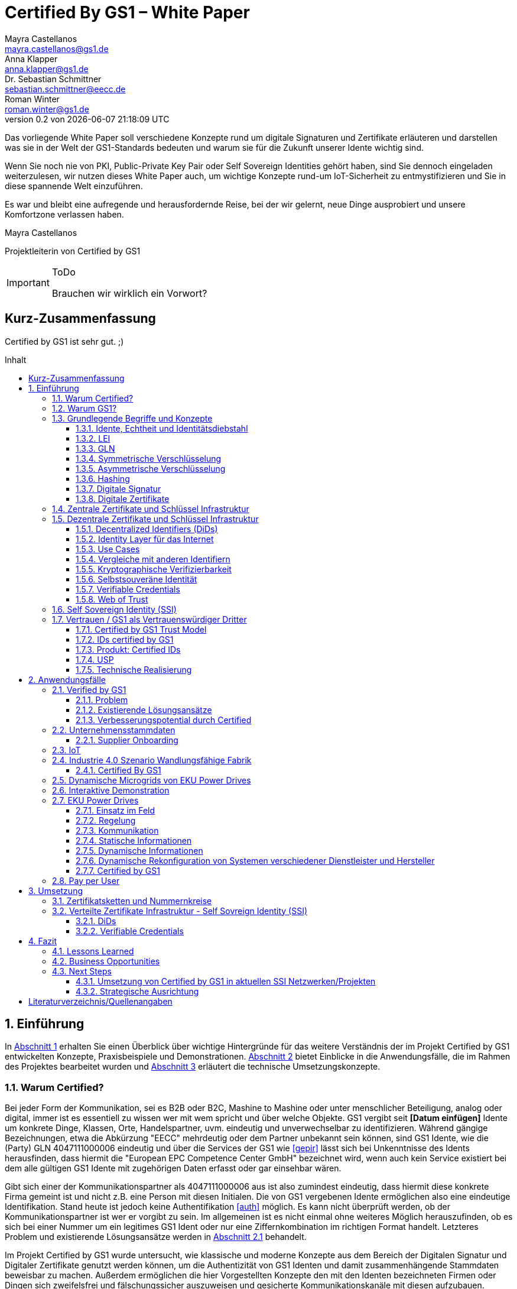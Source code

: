 = Certified By GS1 – White Paper
Mayra Castellanos <mayra.castellanos@gs1.de>; Anna Klapper <anna.klapper@gs1.de>; Dr. Sebastian Schmittner <sebastian.schmittner@eecc.de>; Roman Winter <roman.winter@gs1.de>
v0.2 von {docdatetime}
:doctype: book
:homepage: https://github.com/gs1-germany-innolab/CertifiedByGS1-Konzepte
:toc: macro
:toclevels: 3
:toc-title: Inhalt
:figure-caption: Bild
:table-caption: Tabelle
:section-refsig: Abschnitt
:icons: font
:xrefstyle: short
:imagesdir: ./pics/
:sectnums:
:chapter-refsig: Abschnitt
:appendix-refsig: Anhang
:chapter-label: 

Das vorliegende White Paper soll verschiedene Konzepte rund um
digitale Signaturen und Zertifikate erläuteren und darstellen was sie
in der Welt der GS1-Standards bedeuten und warum sie für die Zukunft
unserer Idente wichtig sind.

Wenn Sie noch nie von PKI, Public-Private Key Pair oder Self Sovereign
Identities gehört haben, sind Sie dennoch eingeladen weiterzulesen,
wir nutzen dieses White Paper auch, um wichtige Konzepte rund-um
IoT-Sicherheit zu entmystifizieren und Sie in diese spannende Welt
einzuführen.

Es war und bleibt eine aufregende und herausfordernde Reise, bei der wir gelernt, neue Dinge ausprobiert und unsere Komfortzone verlassen haben. 


Mayra Castellanos

Projektleiterin von Certified by GS1



.ToDo
[IMPORTANT]
--
Brauchen wir wirklich ein Vorwort?
--




:!sectnums:
[[executive-summary]]
== Kurz-Zusammenfassung

Certified by GS1 ist sehr gut. ;)


toc::[]


:sectnums:
[[sec_intro]]
== Einführung

In <<sec_intro>> erhalten Sie einen Überblick über wichtige
Hintergründe für das weitere Verständnis der im Projekt Certified by
GS1 entwickelten Konzepte, Praxisbeispiele und
Demonstrationen. <<sec_use_cases>> bietet Einblicke in die
Anwendungsfälle, die im Rahmen des Projektes bearbeitet wurden und
<<sec_implementation>> erläutert die technische Umsetzungskonzepte.



=== Warum Certified?

Bei jeder Form der Kommunikation, sei es B2B oder B2C, Mashine to
Mashine oder unter menschlicher Beteiligung, analog oder digital,
immer ist es essentiell zu wissen wer mit wem spricht und über welche
Objekte. GS1 vergibt seit *[Datum einfügen]* Idente um konkrete Dinge,
Klassen, Orte, Handelspartner, uvm. eindeutig und unverwechselbar zu
identifizieren.  Während gängige Bezeichnungen, etwa die Abkürzung
"EECC" mehrdeutig oder dem Partner unbekannt sein können, sind GS1
Idente, wie die (Party) GLN 4047111000006 eindeutig und über die
Services der GS1 wie <<gepir>> lässt sich bei Unkenntnisse des Idents
herausfinden, dass hiermit die "European EPC Competence Center GmbH"
bezeichnet wird, wenn auch kein Service existiert bei dem alle
gültigen GS1 Idente mit zugehörigen Daten erfasst oder gar einsehbar
wären.

Gibt sich einer der Kommunikationspartner als 4047111000006 aus ist
also zumindest eindeutig, dass hiermit diese konkrete Firma gemeint
ist und nicht z.B. eine Person mit diesen Initialen. Die von GS1
vergebenen Idente ermöglichen also eine eindeutige
Identifikation. Stand heute ist jedoch keine Authentifikation <<auth>>
möglich. Es kann nicht überprüft
werden, ob der Kommunikationspartner ist wer er vorgibt zu sein. Im
allgemeinen ist es nicht einmal ohne weiteres Möglich herauszufinden,
ob es sich bei einer Nummer um ein legitimes GS1 Ident oder nur eine
Ziffernkombination im richtigen Format handelt. Letzteres Problem und
existierende Lösungsansätze werden in <<sec_verified_by_gs1>>
behandelt.

Im Projekt Certified by GS1 wurde untersucht, wie klassische und
moderne Konzepte aus dem Bereich der Digitalen Signatur und Digitaler
Zertifikate genutzt werden können, um die Authentizität von GS1 Identen und damit
zusammenhängende Stammdaten beweisbar zu machen.  Außerdem ermöglichen
die hier Vorgestellten Konzepte den mit den
Identen bezeichneten Firmen oder Dingen sich zweifelsfrei und
fälschungssicher auszuweisen und gesicherte Kommunikationskanäle mit
diesen aufzubauen.

Certified by GS1 kann so die Basis für eine Vertrauensinfrastruktur
schaffen, wie sie z.B. für das Internet of Things (IoT, siehe
<<sec_iot>>) aber auch z.B. in klassischen B2B Prozessen wie dem
Supplier Onboarding (siehe <<sec_onboarding>>) dringend benötigt
wird, um Digitalisierung und Automatisierung nicht durch
Sicherheits- und vor allem Vertrauens-Fragen zu verhindern.


[[sec_usp]]
=== Warum GS1?

GS1 ist eine etablierte Institution zur Vergabe von Nummernkreisen
(Namensräumen) für Idente, insbesondere Geschäfts- und Produktidente.
In diesem Sinne erfüllt die GS1 bereits die Rolle einer "Issuing
Agency".  In Certified by GS1 wurden Konzepte entwickelt, die in in
der Vergabe von Sicherheitsmerkmalen (Zertifikaten) strukturell dem
bestehenden Vergabesystem für Idente entsprechen. In
<<sec_cert_chain>> wird dieser Punkt detaillierter erläutert.


GS1 vergibt (in der Regel) keine einzelnen Idente, sondern Kunden
erwerben das Recht, selbst eine bestimmte Menge von
Identen zu vergeben.
Dieses Sytem wird im Rahmen von Certified by GS1 auch für die 
Sicherheitsmerkmale und damit die authentifizierten Idente umgesetzt, so dass ein Kunde die
bisherigen Prozesse zur Vergabe von Identen strukturell beibehalten
und um die Sicherheits- und Authentifizierungsfunktion für die selbst
erzeugten Idente erweitern kann.

Gerade im Bereich des IoT, in dem jedes Gerät nicht nur ein serielles
Ident, z.B. eine SGTIN, benötigt, sondern auch die Möglichkeit, sich
individuell gegenüber anderen Geräten zu authentifizieren und mit
diesen eine vertrauenswürdige und abhörsichere Verbindung aufzubauen,
stellt die Möglichkeit solche "Certified" Idente selbst erzeugen zu
können einen großen Vorteil für den Hersteller dar, gegenüber einem
System bei dem jedes Ident und die zugehörigen Sicherheitsmerkmale
einzeln bei einer zentralen Plattform erworben werden müssen.


Als not-for-profit Standarisierungsorganisation, erfüllt GS1 die Aufgabe
globale Geschäftstandards zu entwickleln und zu pflegen. GS1 ist eine
neutrale und vertrauenswürdige Organisation. Diese Rolle als
Vertrauensanker und neutrale Platform ermöglicht es GS1, Partner und
Konkurrenten zu gemeinsamen Projekten, insbesondere im Bereich der
Standardisieurung, zusammen zu bringen.
Sie prädestiniert GS1 zum Vertrauensanker einer digitalen Zertifikate
Infrastruktur, insbesondere wenn diese auf der authentifizierung der
GS1 eigenen Idente beruht. 

Des weiteren ist GS1 bereits heute in vielen Branchen Dreh- und
Angelpunkt für mit den Identen assoziierte Stammdaten. Die
Authentifizierung dieser Stammdaten über digitale Signatur basierend
auf den Zertifikaten der Certified Idente ermöglicht eine noch weit
größere Vielzahl von Anwendungsfällen zusätzlich zur authentifizierung
der Idente selbst und liegt in einem Bereich in dem GS1 bereits
vielfach aktiv und anerkannt ist.





=== Grundlegende Begriffe und Konzepte

Eine Umfassende und didaktisch ausgereifte Einführung aller für das
Verständnis der Certified by GS1 nötigen Grundlagen ist jenseits der
Zielsetzung und des Umfangs dieses papers. Nichtsdestotrotz werden in
diesem Abschnitt einige Grundlegende Begriffe aus der Welt der GS1
Idente so wie der digitalen Zertifikate eingeführt um
Missverständnisse bei den verwendeten Begriffen zu vermeiden. Verweise
auf weiterführende Literatur ermöglichen von hier aus den Einstieg in
unbekannte Themen.

[[sec_gs1_ids]]
==== Idente, Echtheit und Identitätsdiebstahl

Das Kernprodukt der GS1 Germany ist GS1 Complete. Hierbei handelt es sich
um ein Leistungspaket mit dem Kunden ein Nummernkreis zugeteilt wird,
in welchem dieser GTINs (Global Trade Item
Number) und andere Idente vergeben kann. Es beinhaltet
weiterhin Services und Publikationen zur Optimierung der
Geschäftsprozesse.

.ToDo
[IMPORTANT]
--
- Publikationen? D.h. man kauft auch Schriftstücke? ;)
--


Im Detail wird dem Kunden eine 13-stellige GLN (Global Location
Number) zugeteilt, deren Basisnummer (GS1 Company Prefix, GCP)
entweder 7, 8 oder 9 Stellen umfasst. Entsprechend kann der Kunde
damit 100.000, 10.000 oder 1.000 GTINs erstellen, in dem die GCP um
die fehlenden Stellen verlängert wird, um eine 13-stellige Nummer zu
erhalten. Auch alle anderen GS1 Idente können auf Grundlage der GCP
gebildet werden. Die Vergabe und Zuteilung der einzelnen Idente
erfolgt durch den Kunden selbst, ohne Kontrolle durch GS1. Wie in
<<sec_usp>> angesprochen ist gerade diese Dezentralität und Unabhängigkeit
von GS1 bei der Vergabe einzelner Idente ein besonderer Vorteil des
GS1 Systems.  Die über die GCP festgelegten Nummernkreise stellen
sicher, dass jede Nummer nur einmal vergeben werden kann, solange der
Kunde gemäß den Regeln des GS1 Systems nicht eigene Nummern mehrfach
vergibt. Die GS1 Idente sind daher weltweit überschneidungsfrei. Damit
ist grundsätzlich eine eindeutige Zuordnung aller Idente möglich.


Eine Authentifikation der Idente durch GS1 ist bisher nicht allgemein
gegeben. Eine besondere 
Identitätsprüfung der Antragsteller für eine GS1 GLN erfolgt aktuell in der Regel
nicht. Dem Kunden wird bei Bestellung vertraut, dass er derjenige ist
für den er sich ausgibt. Trotz der fehlenden Kontrolle sind GS1
Germany bisher keine Identitätsdiebstähle auf Basis der GCP bekannt.

Ein Missbrauch einzelner
Idente erfolgt in einigen Fällen z.B. in der Nutzung gefälschter
GTINs. Unternehmen, die keine GS1 Kunden sind, nutzen
Nummernkombinationen entsprechend dem GS1 Nummernsystem, um Produkte
online anbieten zu können.
Dieser GTIN-Missbrauch wird GS1-intern
durch Mitarbeiter verfolgt und unterbunden. Eine teil-automatisierte
Lösung, die in diesem Bereich entwickelt wird, ist der Service „Verified by
GS1“, welcher in <<sec_verified_by_gs1>> zusammen mit der
Problemstellung genauer beleuchtet wird. Hier können Online-Portale und Händler
GTINs auf ihre Echtheit und Herkunft überprüfen, die im Vorfeld durch
die Hersteller in die GS1 Registry eingepflegt wurden.


==== LEI

.ToDo
[IMPORTANT]
--
Motivation? -> Erläutern warum die LEI hier detailliert erklärt wird
--

GS1 vergibt nicht nur Idente im Rahmen der eigenen Standards.
GS1 Global (GS1 AISBL, Brüssel) ist eine offizielle Vergabestelle 
(Local Operating Unit, LOU) für
Legal Entity Identifier (LEI) des GLEIF (Global Legal Entity
Identifier Foundation). GS1 Germany ist Vertriebspartner von
GS1 Global, ein sogenannter Registration Agent (RA) und agiert als
Dienstleister um LEIs zu vergeben.

Der Legal Entity Identifier, LEI, ist ein 20-stelliger Code, der
Teilnehmer am Finanzmarkt eindeutig identifiziert. Hier muss es sich
um juristische Personen handeln, Einzelpersonen können keine LEI
erhalten.  Der LEI wurde nach der Finanzkrise durch den G20 Gipfel
eingeführt um mehr Sicherheit und Transparenz bei Finanzgeschäften zu
bieten und gilt weltweit. Der LEI ist verpflichtend und ermöglicht es
hinterlegte Referenzdaten im Online-Datenpool der GLEIF
abzufragen. Diese Referenzdaten sind mindestens der offizielle Name
laut Registrierung des Rechtsträgers, Anschrift des Unternehmens, Land
der Gründung, Codes für Darstellung der Ländernamen, sowie das Datum
der ersten LEI-Zuweisung und der letzten Aktualisierung, ggF.
auch das Ablaufdatum, denn eine LEI muss jährlich verlängert werden.

Aufgebaut wird der LEI Code nach dem ISO-Standard 17442. Dabei stellen
die ersten vier Ziffern das LOU-Präfix dar, also den Code der
jeweiligen Vergabestelle, gefolgt von den 16 Zeichen, die nicht
sprechend von der Vergabestelle dem Unternehmen zugeordnet
werden. Davon sollten Zeichen 5 und 6 auf null gesetzt sein. Der Code
schließt ab mit der sogenannten Verifizierung-ID, also einem
Prüfziffernpaar.


[[LEI]]
.Aufbau einer LEI
image::example-lei.png[]


Das Verfahren zur Vergabe einer LEI über GS1 beginnt damit, dass der
Kunde einen Antrag auf https://www.lei.direct stellt und über dieses
GS1-Online-Tool entsprechend eine Bezahlform hinterlegt. Das
GS1-interne LEI Team prüft und bearbeitet den vorliegenden Antrag nach
festgelegten Protokollen und Verfahren. Die Zuteilung erfolgt dann
durch GS1
AISBL. Diese dient als Issuer. GS1 verwaltet derzeit mehr als
26.000 LEIs.


==== GLN

Im Gegensatz zur LEI ist die GLN (Global Location Number) ein von
GS1-Standardisiertes und ausschließlich im GS1 System vergebenes
Ident. Die GLN ist primär ein Orts-Ident, dient als Party GLN jedoch
auch als Identifikationsnummer für Unternehmen, insbesondere für
diejenigen, die an GS1 Complete teilnehmen.
 Es ist
möglich mit der (Party) GLN verschiedene Unternehmensbereiche zu
identifizieren, was mit einer LEI verboten ist.

Die GS1 Company Prefix (GCP),
auf der die GLN beruht, wird von GS1 Germany selbstständig
vergeben und gliedert sich in das weltweite GS1 System ein. GS1
Germany handelt hier allerdings nicht als Vertriebspartner, sondern
als eigene Gesellschaft.

Wie in <<sec_gs1_ids>> erläutert bildet die GCP als Basisnummer die Grundlage um
in dem zugeteilten Nummernkreis eigene Idente zu vergeben, im
Unterschied zur LEI, die zugeordnet wird und keine weiteren
Verwendungsmöglichkeiten bietet.


Auch vom Aufbau unterscheidet sich die GLN von der LEI.
Konkret hat die GLN 13 Stellen. In der Basisnummer von sieben, acht oder neun Stellen
findet man das Länderpräfix, welches die ausstellende GS1 Organisation
identifiziert und die eindeutige Kundenkennung. Die darauf folgenden
fünf, vier oder drei Ziffern dienen dem Unternehmen als Namensraum zur
selbstständigen, nicht sprechenden Vergabe der eigenen Idente. Bei der
letzten Ziffer handelt es sich um eine Prüfziffer.


[[GLN_Aufbau]]
.Aufbau einer GLN
image::example-gln.png[]


Ein Unternehmen, das GS1 Complete Kunde werden möchte, füllt wie der
LEI-Kunde eine Online-Antragsstrecke aus. Jedoch erfolgt für die
Teilnehmer hier keine Überprüfung, weder anhand des Handelsregisters
noch auf Bonität. Es ist möglich, dass sich auch Privatpersonen
registrieren. GS1 hält derzeit mehr als 1 Millionen GCPs.

.ToDo
[IMPORTANT]
--
- GS1 Germany hat 1M Kunden? Oder alle MOs zusammen?
--


Gemeinsam sind der LEI und der (Party) GLN demnach die
Eindeutigkeit und weltweite Überschneidungsfreiheit. Zudem können die
Referenzdaten der LEI und auch der GS1 Complete Kunden durch das
Unternehmen selbst im Datenpool der GS1 verwaltet
werden. Man findet die Daten der beiden Idente in den jeweiligen
Datenbanken. Dies ermöglicht Sicherheit für alle Geschäftsprozesse und
vermindert Identitätsmissbrauch.

.ToDo
[IMPORTANT]
--
- Nicht alle Complete Kunden tauchen auf, soweit ich weis? Man kann
wiedersprechen?
- Ist die LEI Datanbank vollständig, d.h. findet man hier alle legal
vergebenen Nummern?
--


==== Symmetrische Verschlüsselung

Kryptografische Systeme kann man in zwei unterschiedliche Hauptbereiche einteilen: symmetrische und asymmetrische Kryptographie. Die symmetrische Verschlüsselung wird oftmals als Synonym für die symmetrische Kryptographie verwendet. Die asymmetrische Kryptographie hingegen umfasst zwei Themen: Die asymmetrische Verschlüsslung und digitale Signaturen.

Die symmetrischen Verschlüsselungsverfahren reichen recht weit in die Menschheitsgeschichte zurück. Alle kryptografischen Algorithmen, begannen als symmetrische Verfahren.
Schon 600v Chr. setzten hebräische Gelehrte einen einfachen Zeichenaustauschalgorithmus mit dem Namen Atbash-Verschlüsselung ein. Die Caesar-Verschlüsslung ist wahrscheinlich die bekannteste symmetrische Verschlüsselung. Diese geht auf den römischen Feldherrn Gaius Julius Caesar zurück. Er benutzte diese geheime Kommunikation für seine militärische Korrespondenz.

Die Funktionsweise der symmetrischen Schlüssel ist recht einfach. Es gibt nur einen Schlüssel, den geheimen Schlüssel. Der wird für die Ver- wie auch für die Entschlüsselung genutzt. Das bedeutet aber auch, dass sowohl der Sender, als auch der Empfänger immer diesen Schlüssel benötigen. Der Versender hat diesen Schlüssel, nur muss dieser auch über einen sicheren Übertragungsweg an den Empfänger gelangen, um z.B. ein Mitlesen der verschlüsselten Nachricht nicht zu ermöglichen. 
Eine symmetrische Verschlüsselung kann man daher für das Verschlüsseln von Dateien, Verzeichnissen oder Laufwerken nutzen. 

==== Asymmetrische Verschlüsselung

In der Praxis nutzt man heute eher die asymmetrische Verschlüsselung.

Denn bei der asymmetrischen Verschlüsselung benötigt man je einen Schlüssel zum Verschlüsseln der Daten und einen anderen Schlüssel zum Entschlüsseln. Der zur Verschlüsselung verwendete Schlüssel wird in einem asymmetrischen Verfahren als öffentlicher Schlüssel bezeichnet und kann jedem frei mitgeteilt werden. Der für die Entschlüsselung verwendete Schlüssel muss hingegen geheim gehalten werden. 

Erstmals wurde die Idee der asymmetrischen Verschlüsselung im Jahr 1976 von Diffie und Hellman in ihrem Aufsatz "New Directions in Cryptography" veröffentlicht. In diesem Aufsatz, führen die Autoren das Prinzip der asymmetrischen Kryptographie ein. Rivest, Shamir und Adleman stellten 1978 mit RSA das erste asymmetrische Verschlüsselungsverfahren vor. 

Die Funktionsweise einer asymmetrischen Verschlüsselung lässt sich wie folgt erklären:
Jeder Teilnehmer erzeugt sich ein sogenanntes Schlüsselpaar. Das Schlüsselpaar besteht aus einem öffentlichen und einem geheimen Schlüssel. Der private Schlüssel sollte dann nicht, oder nur in einer nicht vertretbaren Zeit, aus dem öffentlichen Schlüssel berechnet werden können. Wenn ein Versender eine geheime Nachricht an einen Empfänger versenden möchte, so benötigt er den öffentlichen Schlüssel vom Empfänger. Diesen bekommt er vom Empfänger selbst oder aus einem öffentlichen Schlüsselverzeichnis. Der Versender verschlüsselt die Nachricht mit dem öffentlichen Schlüssel und einer Verschlüsselungsfunktion. Die verschlüsselte Nachricht kann danach an den Empfänger versendet werden. Dieser benutzt die Entschlüsselungsfunktion mit Hilfe seines privaten Schlüssels, um die ursprüngliche Nachricht wiederherzustellen.

==== Hashing

Durch Hashing oder eine Hashfunktion, wird eine Zeichenkette variabler Länge auf eine Zeichenkette fester Länge abgebildet. Durch eine effiziente mathematische Funktion, wird der Hashwert meist erheblich kürzer als der Text selber. Dadurch wird ein Fingerabdruck (Fingerprint) der Zeichenkette oder Dokument erstellt. Dieser Fingerabdruck dient dann als nahezu eindeutige Kennzeichnung des Dokumentes. Ähnlich dem menschlichen Fingerabdruck, der uns nahezu eindeutig identifiziert. Durch diesen Hashwert kann man z.B. überprüfen, ob ein Dokument, eine Datei oder ein Update verändert wurden. 


.ToDo
[IMPORTANT]
--
Beispiel:
--

[[sec_digi_sig]]
==== Digitale Signatur

Wenn man von Signatur redet, muss man zwischen einer elektronischen Signatur und einer digitalen Signatur unterscheiden. Beide werden oftmals synonym verwendet, was jedoch nicht ganz richtig ist. 

Bei der elektronischen Signatur (elektronische Unterschrift), spricht man eher von einem rechtlichen oder juristischen Begriff und basiert nicht zwangsläufig auf einer digitalen Signatur. Bei der digitalen Signatur hingegen, handelt es sicher eher um ein mathematisches oder technisches Verfahren. 

Bei der digitalen Signatur wird mit dem privaten Schlüssel zu dem originalen Dokument eine „Unterschrift“/Signatur hinzugefügt. Mit dem öffentlichen Schlüssel kann dann später vom Empfänger festgestellt werden, ob die Daten wirklich von demjenigen stammen, der mit seinem privaten Schlüssel signiert hat und ob die Daten verändert worden und noch unverändert sind. Die digitalen Signaturen sind deshalb notwendig, da sich der Absender von Dateien, Dokumenten oder Nachrichten fälschen lässt. Beispielweise kann man den Absender einer E-Mail sehr einfach fälschen. Somit lässt sich die Identität des Unterzeichners zweifelsfrei nachweisen und die Integrität der elektronischen Nachricht sicherstellen. 
Wie funktionert eine digitale Signatur? Aus Performance-Gründen wird als erstes von der Nachricht ein Hashwert berechnet. Dieser Haswert ist dann der Fingerabdruck dieser Nachricht. Für die Signatur wird der geheime private Schlüssel verwendet und durch einen Signieralgorithmus ein Wert, die sogenannte digitale Signatur, berechnet. Die Nachricht kann dann mit der digitalen Signatur an den Empfänger versendet werden. Der Empfänger kann mit dem öffentlichen Schlüssel des Versenders überprüfen, ob die Nachricht wirklich vom tatsächlichen Versender verschickt wurde und ob diese Nachricht unverändert ist. 


==== Digitale Zertifikate

Ein „normales“ Zertifikat ist im üblichen Sinne eine Bescheinigung oder eine Urkunde zu bestimmten Informationen, zu einem Unternehmen oder zu einer Person.
GS1 vergibt in gedruckter Form ein Zertifkat für die erfolgreiche Teilnahme am globalen GS1 System. In diesem Zertifkat wird unter anderem die GLN und die dazugehörige Firma aufgeführt.
Im Gegensatz zu einem gedruckten Zertifikat, stellt ein digitales Zertifikat im Wesentlichen eine digitale Beglaubigung dar. Mit diesem digitalen Zertifikat kann man bestimmte Eigenschaften zu einem Objekt oder zu einer Person bestätigen, sowie die Echtheit und die Datenintegrität überprüfen. Durch ein Zertifikat lässt sich ein öffentlicher Schlüssel sicher einem bestimmten Besitzer zuweisen.

Zertifikate werden genutzt, um:
-	den Datenverkehr im Internet zu verschlüsseln
-	Software, Updates oder digitale Dokumente zu signieren
-	E-Mails zu verschlüsseln und zu signieren
-	VPN Verbindungen aufzubauen

Die am häufigsten verwendeten Zertifikate sind: 
-	PGP Zertifikat (siehe Zertifikatsarten in PGP) 
-	X.509 Zertifikat



[[sec_pki]]
=== Zentrale Zertifikate und Schlüssel Infrastruktur

Die in den vorangegangenen Kapiteln beschriebenen Verfahren und Methoden, bilden die Grundlage für den Aufbau einer Public Key Infrastruktur (PKI). Durch das enorme Wachstum und Verbreitung des World Wide Web und den darin angebotenen Services und Dienstleistungen, stieg auch der Bedarf an Authentifizierung und sicherer Kommunikation stark an. Alleine aus kommerziellen Gründen wie z.B. E-Commerce, Banking, Social Networks oder Online-Zugriff auf 
Datenbanken wird eine PKI unabdingbar. Bis zu diesem Zeitpunkt wurden jedoch nur symmetrische Schlüssel eingesetzt, die sowohl für die Ver- als auch die Entschlüsselung den selben Schlüssel verwenden. 

Die ersten nicht öffentlichen Entwicklungen der PKI fanden beim britischen Geheimdienst zu Anfang der 1970er Jahre statt. Wurden jedoch erst in den 1990er Jahren, aufgrund der strengen Geheimhaltungspflicht, im Nachhinein anerkannt. In einer ersten öffentlichen Bekanntgabe wurde das Prinzip der asymmetrischen Verschlüsselung dann 1976 von den beiden Kryptographen Whitfeld Diffie und Martin Hellman vorgeschlagen. 

Der Vorteil einer PKI mit einem asymmetrischen kryptographischen Verfahren liegt darin, dass es nicht nur ein Schlüsselpaar für die Ver- und Entschlüsselung gibt. Neben der Generierung und anschließenden Zertifizierung von Schlüsselpaaren, gehört auch die Verteilung von öffentlichen Schlüsseln zum genannten Verfahren. 

Eine PKI lässt sich in mehrere Komponenten einteilen: Einer Registrierungsstelle, einer Zertifizierungsstelle und dem Verzeichnisdienst. 

Die Registrierungsstelle erfasst und überprüft die Identität und ggfs. weitere Angaben des Antragstellers. Diese muss davon überzeugt sein, dass die persönlichen Daten und der erhaltene öffentliche Schlüssel auch wirklich zum Antragsteller gehören, bevor das Zertifikat ausgestellt wird. Nach einer positiven Überprüfung, wird der Zertifikatsantrag durch die Registrierungsstelle genehmigt und die Anfrage an die Zertifizierungsstelle weitergegeben. 

Die Zertifizierungsstelle wiederum integriert den öffentlichen Schlüssel vom Antragssteller in ein Zertifikat, welches dieser anschließend erhält. Zusätzlich kann die Zertifizierungsstelle die Zertifikate zur Veröffentlichung in einem öffentlichen Verzeichnis ablegen.

Oftmals befindet sich die Registrierungsstelle und die Zertifizierungsstelle in einem Unternehmen und bilden eine Einheit, als TrustCenter.

Der Verzeichnisdienst ist ein durchsuchbares Verzeichnis, das ausgestellte Zertifikate enthält. Sozusagen die Gelben Seiten der Zertifikate. Dadurch können die Zertifikate eines anderen Teilnehmers zum Prüfen einer Signatur abrufen.  ** (Unverständlich) **


[[sec_ssi]]
=== Dezentrale Zertifikate und Schlüssel Infrastruktur


==== Decentralized Identifiers (DiDs)

Decentralized Identifiers (DIDs) sind neuartige Identifikatoren, die eine verifizierbare und dezentralisierte digitale Identität ermöglichen sollen. Dabei entscheidet mindestens eine sogenannte Kontrollinstanz (DID controller) darüber, welches beliebige Subjekt (DID subject) eine DID identifizieren soll. Dieses Subjekt können u.a. Personen, Organisationen, Dinge, Datenmodelle, abstrakte Entitäten sein.

Die Bezeichner sind derart konzipiert, dass der DID-Controller beweisen kann, dass er die Kontrolle über die DID ausübt. Sie [**WER?**] sollen unabhängig von zentralisierten Registrierungsstellen, Identitäts-Providern oder Zertifizierungsstellen in Umlauf gebracht und genutzt werden können.

Technisch betrachtet ist eine DID eine URL, die eine Verbindung zwischen dem DID-Subjekt und den Mechanismen einer vertrauenswürdigen Interaktion mit diesem Subjekt herstellt. Diese Mechanismen sind als Datensätze in einem sogenannten DID-Dokument (DID document) enthalten und können z.B. Public Keys oder pseudonymisierte Biometriedaten enthalten, mit denen sich das DID-Subjekt authentifizieren und seine Eigentümerschaft an der DID beweisen kann. Darüber hinaus können Service-Endpunkte enthalten sein, die eine gesicherte Interaktion mit dem DID-Subjekt ermöglichen.

Ist das zu identifizierende Subjekt selbst Teil der DID-Controller-Gruppe, ist damit eine notwendige Bedingung für Selbstsouveränität erfüllt.


Abstract from <<did-core>>.

Decentralized identifiers (DIDs) are a new type of identifier that enables verifiable, decentralized digital identity. A DID identifies any subject (e.g., a person, organization, thing, data model, abstract entity, etc.) that the controller of the DID decides that it identifies. In contrast to typical, federated identifiers, DIDs have been designed so that they may be decoupled from centralized registries, identity providers, and certificate authorities. Specifically, while other parties might be used to help enable the discovery of information related to a DID, the design enables the controller of a DID to prove control over it without requiring permission from any other party. DIDs are URLs that associate a DID subject with a DID document allowing trustable interactions associated with that subject. Each DID document can express cryptographic material, verification methods, or service endpoints, which provide a set of mechanisms enabling a DID controller to prove control of the DID. Service endpoints enable trusted interactions associated with the DID subject. A DID document might contain semantics about the subject that it identifies. A DID document might contain the DID subject itself (e.g. a data model). 




==== Identity Layer für das Internet
DIDs können die Kernkomponente einer gänzlich neuen Ebene von
dezentralisierter digitaler Identität und der Public Key
Infrastructure für das Internet bilden. Diese könnte in Gestalt einer
dezentralisierten Public Key Infrastructure (DPKI) ebenso große
Bedeutung für die globale Sicherheit und den Datenschutz im virtuellen
Raum haben wie es einst die Entwicklung des SSL/TLS-Protokolls <<tls>>
für den
verschlüsselten Netzverkehr hatte.

==== Use Cases
Aufgrund der hohen Vielfalt an zu identifizierenden Entitäten umfassen mögliche Use Cases die unterschiedlichsten Anwendungsbereiche. Dazu zählen z.B. Online-Einkäufe, Identifikation von Baugruppen in der Automobilherstellung, verschlüsselte Datenhaltung bei Cloud-Dienstleistern oder der Zugang zu öffentlichen hinterlegten Stammdaten, als Bezeichner in einem "Verifiable Credentials"-Ökosystem (W3C). Außerdem kann man den plattformübergreifenden Austausch von service-bezogenen und werberelevanten Daten ohne die oft damit in Verbindung stehende Weitergabe von personenbezogenen Daten miteinbeziehen. 

==== Vergleiche mit anderen Identifiern
Persistenz und Dezentralität
Der Bedarf an global eindeutigen Kennzeichnern, welche keine zentralisierten Registrierungsstellen benötigen, ist nicht neu. UUIDs (Universally Unique Identifiers, auch GUIDs genannt – Globally Unique Identifiers) wurden zu diesem Zweck bereits in den 1980er Jahren entwickelt und standardisiert (Open Software Foundation und IETF RFC 4122).

Persistenz und globale Auflösbarkeit
Der Bedarf an persistenten – dauerhaft einer Entität zugewiesenen und unveränderlichen – Kennzeichnern, welche gleichzeitig global auflösbar sind, ist ebensowenig neu. Diese Art der Kennzeichner wurden als URNs (Uniform Resource Names) standardisiert (<<rfc-2141>>, RFC 8141).

==== Kryptographische Verifizierbarkeit
Im Regelfall sind UUIDs jedoch nicht global auflösbar und URNs benötigen eine zentralisierte Registrierungsstelle, falls sie auflösbar sind. Darüber hinaus ist weder UUIDs noch URNs eine weitere notwendige Eigenschaft inhärent: die Fähigkeit die Inhaberschaft des Kennzeichners kryptographisch zu verifizieren.

Tabelle 1. Eigenschaften von Identifikatoren 

==== Selbstsouveräne Identität
Zur Verwirklichung einer selbstsouveränen Identität (self-sovereign identity, SSI) – definiert als lebenslang gültige, portierbare digitale Identität, welche unabhängig ist von zentralisierten Autoritäten – muss der neue Bezeichner über jede der folgenden Eigenschaften verfügen: Persistenz, globale Auflösbarkeit, kryptographische Verifizierbarkeit und Dezentralität.]

Das Konzept einer selbstsouveränen Identität baut auf drei Hauptkomponenten auf, aus denen sie sich zusammensetzt. Zu diesen zählen neben DIDs noch Verifiable Credentials und dezentralisiertes (Public) Key Management (DPKI).

**-> unverständlicher Abschnitt**


==== Verifiable Credentials

DIDs bilden lediglich die untere Ebene einer dezentralisierten Identitätsinfrastruktur. Die darüber liegende Ebene, welche den meisten Mehrwert bietet, bilden die sogenannten Verifiable Credentials (VCs). Dieser technische Begriff steht für einen digital signierten elektronischen Berechtigungsnachweis, welcher den von der W3C Verifiable Claims Working Group entwickelten Interoperabilitätsstandards entspricht.


==== Web of Trust

Die üblichen Identitätsmanagement-Systeme basieren auf zentralisierten Autoritäten wie Verzeichnisdiensten innerhalb eines Unternehmen, Zertifizierungsstellen oder Domain-Name-Registraren. In diesem Kontext spielt auch GS1 die Rolle eines Registrars, indem über die Company-Prefix ein Namensraum zugewiesen (verkauft) wird. Dabei bilden diese Autoritäten jeweils ihre eigene Wurzel der Sicherheitskette. Damit ein Identitätsmanagement jedoch zwischen den genannten Systemen etabliert werden kann, bedarf es eines föderalistischen Identitätsmanagements.

Das Aufkommen von Distributed-Ledger-Technologien (DLTs) und der Blockchain-Technologie vereinfacht technisch völlig dezentralisierte Identitätsmanagement-Systeme. In einem dezentralen Identitätsmanagement-System können die Entitäten (Personen, Organisationen, Dinge, etc.) ihre geteilte Root of Trust frei wählen. Global verteilte Ledger, dezentralisierte P2P-Netzwerke oder andere Systeme mit gleichartigen Fähigkeiten ermöglichen eine Root of Trust ohne eine zentralisierte Autoritätsinstanz oder einen Single Point of Failure. Gemeinsam ermöglichen es DLTs und dezentralisierte Identitätsmanagement-Systeme beliebigen Entitäten ihre eigenen Bezeichner oder eine nicht festgelegte Menge an verteilten Roots of Trust zu erstellen und zu managen.

Entitäten werden mittels DIDs identifiziert und können sich authentisieren, indem sie Nachweise wie z.B. digitale Signaturen oder datenschutzkonforme biometrische Protokolle nutzen.

Dieses Design beseitigt sowohl die Abhängigkeit von zentralisierten Registrierungsstellen für Identifier als auch von zentralisierten Zertifizierungsstellen für Schlüsselverwaltungen – was zurzeit den Standard bei der hierarchischen Public-Key-Infrastruktur (PKI) darstellt. Falls die DID-Registry ein verteilter Ledger ist, kann jede Entität als ihre eigene Root of Trust fungieren. Diese Architektur wird als DPKI (dezentralisierte PKI) bezeichnet.

=== Self Sovereign Identity (SSI)

Durch den rasanten Anstieg von Social Media, stiegen neben den digitalen Aktivitäten der Nutzer auch die Anzahl der unterschiedlichsten Plattformen an. Auf jeder Plattform muss für die digitale Identität jeweils ein eigenes Profil erstellt werden. Diese Profile hinterlassen stets eine digitale Spur im Internet. Bei diesen hinterlegten Daten, handelt es sich überwiegend um sensible und personenbezogene Daten, die für die Plattformen enorm wichtig sind, aber auch eine gewisse Gefahr für einen Datendiebstahl darstellen. 

Für diese sensiblen und wertvollen Verbraucherdaten muss die Plattform auch die Verantwortung übernehmen. Vielen Unternehmen war dieses nicht bewusst und so war der Schutz der Daten nicht immer ausreichend gewährleistet und dadurch gefährdet. Oftmals wurde der Ruf der Verbraucher für die eigen zu verwaltende Identität laut. 
In den letzten Jahren entwickelte sich die Blockchain- Technologie zu einem neuen Ansatz, der dezentralen Informationssysteme. [**Unverständlich**] Bei dieser neuen Technologie, können Daten auf einzigartige Weise registriert und nicht mehr veränderbar über ein Netzwerk verteilt werden. Ein Konsens-Mechanismus zur Validierung der Informationen, ohne eine zentrale Autorität, stellt sicher, dass alle Teilnehmer eine identische Kopie der verteilten Datenbank besitzen.

Aus diesen beiden scheinbar nicht zusammenhängenden Ideen entwickelte sich das Konzept der selbstsouveränen Identität (Self-Sovereign Identity oder SSI). In der analogen Welt stehen unterschiedliche Verfahren zur Verfügung, um unsere Identität nachzuweisen: u.a. der Personalausweis, welcher ein sehr hohes Vertrauen darstellt oder der Fingerabdruck.  
In der digitalen Welt hingegen ist es etwas schwieriger. Hier haben wir die Möglichkeit über unterschiedliche Verfahren wie z.B. Post-Ident, Video-Ident, WebIdent oder Accounts bei Sozialen Netzwerken unsere Identität nachzuweisen. Jedoch müssen wir uns immer wieder neu ausweisen und stützen uns dabei stets auf dritte Dienstleister, welche unsere Identität bestätigen, die Daten speichern und verwalten. Dies hat auch den großen Nachteil, dass wir nicht immer wissen, wer welche Daten besitzt und welche Daten an andere weitergegeben werden.

Mit Hilfe einer Self-sovereign identity und dem dahinterliegenden System, kann ein Identitätsinhaber seine eigene Identität erstellen und auch komplett kontrollieren, dafür benötigt er keine Erlaubnis einer weiteren Instanz oder einer zentralen Behörde. Zusätzlich kann jeder selbst entscheiden, mit wem er seine Daten teilt und wie diese verwendet werden. Das oben beschriebene Konzept der „Public Key Infrastructure“ (PKI) wird dabei nicht verworfen, sondern aus den neuen aufkommenden Herausforderungen angepasst und im Sinne einer „Decentralized PKI“ weiterentwickelt. Anstelle eines Schlüsselverzeichnisses, das für die Speicherung und den Abruf von öffentlichen Schlüsseln dient, wird eine Blockchain eingesetzt. Dadurch sind keine zentralen Instanzen mehr notwendig, da der Identitätsinhaber, der seinen privaten Schlüssel kontrolliert, seine Zertifikate ohne einen Servicedienstleister selber ausstellt. Die Blockchain dient dabei als Schlüsselverzeichnis. Zusätzlich können die Vorteile der Blockchain-Technologie, wie eindeutige Nachweisbarkeit und Unveränderlichkeit von Transaktionen umgesetzt werden. 

Durch die eIDAS Verordnung hat die Europäische Union einen kompatiblen europäischen Rahmen für die selbstsouveräne Identität (European Self-Sovereign Identity Framework / ESSIF) geschaffen. Das ESSIF verwendet dezentrale Kennungen (decentralized identifiers / DIDs) und die European Blockchain Services Infrastructure(EBSI).  [**ein wenig aus dem Zusammenhang, evtl. ist dem Leser eIDAS nicht bekannt. **]


=== Vertrauen / GS1 als Vertrauenswürdiger Dritter

==== Certified by GS1 Trust Model
Das Vertrauen in Idente certified by GS1 funktioniert konzeptionell ähnlich wie bei klassischen Dokumenten. Auch wenn die entsprechenden Ideen aus dem DID/SSI Umfeld kommen, ist das Trust-Modell unabhängig von der Realisierung über DIDs oder klassische (zentrale) PKI Zertifikatsketten.
Ausweisketten
 
Abbildung 1: Vertrauen in klassische Ausweisdokumente

Das Vertrauen in die Identität z.B. einer realen Person kommt durch die Überprüfung (z.B. Abgleich des Fotos, Überprüfung von Kopierschutzmaßnahmen im Dokument, etc.) eines fälschungssicheren Ausweises ("Autorisierung") zustande. Hierbei vertraut der Prüfer zunächst einer Autorität hinter dem AUssteller, z.B. dem Staat als Auftraggeber der Bundesdruckerei. Diese bestätigt mit der Ausstellung des Dokumentes, dass der Inhaber legitim ist. Gleichzeitig enthält das Dokument die nötigen Eigenschaften, um seine eigene Echtheit zu überprüfen und zusätzlich, dass der Inhaber derjenige ist, für den das Dokument ausgestellt wurde. So wird das Vertrauen des Prüfers, wiederum indirekt, auf den Inhaber des Dokuments übertragen und die Autorisierung ist erfolgreich. Der Prozess wird in Bild 1  dargestellt.

==== IDs certified by GS1
 
Abbildung 2: Vertrauen in IDs certified by GS1

Das Vertrauen in Maschinen oder allgemein IoT Devices, die sich mit Identen certified by GS1 ausweisen, entsteht analog zum klassischen Vertrauen in Ausweisdokumente, wie in Bild 2 analog zu Bild 1 dargestellt. Wichtig ist hierbei, dass lediglich zwischen GS1 und dem Maschinenhersteller ein Vertragsverhältnis existieren muss. Es bedarf prinzipiell keiner direkten Verbindung zwischen dem Fabrikbetreiber und GS1 oder [oder????] -> geht beides, Stichwort GIAI

==== Produkt: Certified IDs

Die zertifizierten Versionen der GS1 Idente, insbesondere
- (S)GLNs für Unternehmen(steile) und
- GIAI für Assets wie Machinen, Sensoren, oder allgemein IoT Devices,

bieten, neben einer Authentifikation (Echtheits-/Urheber-Prüfung) der Idente, die in Abgrenzung zu den online Services wie GEPIR oder Verified by GS1
- offline und
- unabhängig von einer Zentralen Stelle, d.h. ohne den Zwang zur Datenweitergabe
erfolgen kann, die Möglichkeit im Namen der Identifizierten Entität digitale Signaturen zu erstellen und so z.B.
- digitale Geschäftsdokumente im Namen eines Unternehmens(teils) zu signieren oder
- die Echtheit von Messdaten eines Sensors direkt durch diesen fälschungssicher zu beglaubigen.
[*zu lang*]

.ToDo
[IMPORTANT]
--
- überlapp mit <<sec_verified_by_gs1>>
--


==== USP
Anders als bei vergleichbaren Lösungen ermöglicht GS1 es einem Unternehmen das Kunde für die Certified IDs wird, auf Basis einer initial von GS1 vergebenen zertifizierten Basis GLN, die das Unternehmen selbst als Legale Person identifiziert, eigenständig Idente, wie GIAIs für Assets, weitere (S)GLNs für z.B. Unternehmensteile, Niederlassungen oder Abteilungen und alle weiteren GS1 Standardidente unabhängig von GS1 zu erzeugen. Für Unternehmen, die diese Unabhängigkeit nicht benötigen, kann GS1 die Erstellung weiterer Certified IDs als Service anbieten.

==== Technische Realisierung
Im aktuellen Projekt wird die Realisierung der Certified IDs sowohl über klassische X.509 Zertifikatsketten (PKI) als auch über "Verifiable Credentials" im Rahmen einer SSI/DID Infrastruktur erprobt. Beide Ansätze ermöglichen die dezentrale Anwendung der Idente, ohne dass nach der initialen Vergabe der zertifizierten Basis GLN eine weitere Interaktion mit GS1 notwendig ist.





[[sec_use_cases]]
== Anwendungsfälle

[[sec_verified_by_gs1]]
=== Verified by GS1

==== Problem

Die Fälschung von GS1 Identen an sich ist u.A. für Marktplätze wie
Amazon ein Problem. Auf diesem Marktplatz wird die GTIN als Ident genutzt, um
verschiedene Angebote zu gleichen Artikeln zu aggregieren und die
Echtheit der angebotenen Produkte sicherzustellen. Eine rein
syntaktische Prüfung der Nummern auf z.B. korrekte Länge oder gültige
Prüfziffer kann jedoch einfach umgangen werden und es tauchen
regelmäßig Angebotsduplikate unter gefälschten
Artikelnummern auf.

==== Existierende Lösungsansätze

Ein Abgleich mit bei GS1 registrierten Artikel-Stammdaten über die Online
Services von GS1 Germany, wie Gepir <<gepir>> bzw. den GTIN Manager
<<gtin-manager>> oder auch die Artikelstammdaten-Datenbank von GS1 Global (GS1
Registry) über den Verified by GS1 <<verified-by-gs1>> Service, kann hier
Abhilfe schaffen. Eine solche Online-Abfrage stellt zum einen sicher, dass das
Ident tatsächlich vom berechtigten GS1 Kunden vergeben wurde und zum anderen,
dass die Artikelbeschreibung mit den hinterlegten Stammdaten in Einklang steht.
Diese Überprüfung ist aktuell, je nach Service, manuell per Web-UI und/oder
automatisiert per API möglich.

==== Verbesserungspotential durch Certified

Ein Nachteil an der aktuellen Lösung ist die Veröffentlichung
der Idente und Stammdaten über eine zentrale Datenbank. Hier gibt der
Identeinhaber die Datenhoheit aus der Hand und es gibt damit einen
zentralen Angriffspunkt bzw. Single Point of Failure.  Weiterhin kann
eine Überprüfung der Idente nur online und, je nach Service, nur durch
entsprechend berechtigte/bezahlende Kunden erfolgen. Konkret steht
etwa "Verified by GS1" nur den GS1 Germany Kunden zur Verfügung.
Außerdem wird die Korrektheit der Daten nur über das Vertrauen in
die Transportverschlüsselung <<tls>> bei der Abfrage und die Identität
des Servers, der die Daten bereit stellt, gesichert. Die Daten selbst
sind in den aktuellen Konzepten nicht authentifiziert und es gibt
keinen direkten Link zum Herausgeber.


Die Umsetzung von "Certified by GS1" versetzt den Basisnummer-Inhaber in die Lage selbst
Zertifikate für die von ihm erstellten Idente und Masterdaten zu
signieren. Diese können über beliebige Kanäle weitergegeben werden,
wie bisher über zentrale Repositories, aber auch direkt
an die relevanten Partner, ohne dass dritte Einsicht erhalten oder ein
zentraler Angriffspunkt entsteht.  Die Gültigkeit der
Zertifikatskette, basierend auf dem Vertrauensanker (Zertifikat) von
GS1, kann uneingeschränkt und offline überprüft werden.

Durch die digitale Signatur und die entsprechenden
Zertifikate wird vor allem die Integrität der Daten unabhängig vom Übertragungskanal
sichergestellt. Der Überprüfer kann somit darauf vertrauen, dass ein Ident vom authorisierten Basisnummern-Inhaber vergeben wurde und
damit ein legitimes GS1 Ident ist. Eine direkte Signatur der
Masterdaten durch den legitimen Herausgeber bietet bestmöglichen
Schutz vor beabsichtigter oder unbeabsichtigter Veränderung der Daten
auf dem Weg zum Empfänger und ermöglicht so eine sichere dezentrale Kommunikation.






=== Unternehmensstammdaten

Vertrauenswürdige Daten zu Unternehmen sind für digitale
Handelsbeziehungen ebenso wichtig, wie die vertrauenswürdige
Authentifizierung realer Personen und ihrer Daten im Online-Handel,
oder - allgemeiner - bei digitalen Vertragsabschlüssen. Entsprechend einem
digitalen Ident, mit ähnlicher Vertrauenswürdigkeit wie dem
Personalausweis, benötigt ein Unternehmen möglicherweise einen digital
beglaubigten Handelsregisterauszug um sich zu authentifizieren und die
Legitimität eines Rechtsgeschäfts zu beweisen.

Bei der Vergabe eines GS1 Company Prefix (GCP) und damit eines
Nummernkreises an ein Unternehmen vergibt die GS1 auch
eine (Party) GLN zur Identifikation des Unternehmens selbst und
erfasst Daten zum Unternehmen wie Name, Rechtsform, Hauptsitz, u.a.

Basierend auf einer kritischen Überprüfung der vom Unternehmen
angegebenen Daten, wie diese z.B. bei der LEI-Vergabe durch GS1
Germany aktuell bereits stattfindet, kann GS1 die Echtheit solcher
Unternehmensstammdaten zertifizieren.
Die Vorlage vertrauenswürdig zertifizierter Daten erspart den
Vertragspartnern dieses Unternehmens künftig, diese Überprüfung selbst
durchführen zu müssen und ermöglicht so schneller und einfacher mit
dem Unternehmen in eine Rechtsbeziehung zu treten.


[[sec_onboarding]]
==== Supplier Onboarding

Ein konkreter Use Case basierend auf Unternehmensstammdaten ist das
Supplier Onboarding. Will ein Hersteller einen neuen Zulieferer in seine Systeme aufnehmen, 
so ist dies je nach Industriezweig typischerweise mit
erheblichem Aufwand verbunden, worunter die Flexibilität der
Handelsbeziehungen leidet.
Während für bestimmte Hersteller spezifische Audits möglicherweise
unumgänglich und gewünscht sind, ließe sich ein erheblicher Teil der
papierbasierten Prüfung von Unternehmensdaten, Zulassungen und
klassischen standardisierten Zertifizierungen, auf Basis einer
Vertrauensinfrastruktur digitalisieren und automatisieren.

Vertrauenswürdige Unternehmensidente certified by GS1 und ein
Grundstock an Unternehmensstammdaten, der von GS1 Überprüft und
zertifiziert wird, haben das Potential die Grundlage einer solchen
Vertrauensinfrastruktur zu bilden.


[[sec_iot]]
=== IoT

Das Internet der Dinge (Internet of Things, IoT) hat sich schnell zu einem vertrauten - und vielleicht zum am meisten gehypten - Begriff in Wirtschaft und Technologie entwickelt. Das Internet der Dinge (IoT) ähnelt einem Labyrinth voller Angebote und Lösungen, in dem Verbraucher und Nutzer oft verloren sind. Die Vielfalt der angebotenen Möglichkeiten ist scheinbar ohne Grenzen und die Menge an billigen und qualitativ hochwertigen Lösungen ist ziemlich groß.

Laut Gartner Research wird es bis 2020 rund 20 Milliarden Dinge geben, die mit dem Internet verbunden sind. Bei diesen "Dingen" handelt es sich nicht um Allzweckgeräte wie Smartphones und PCs, sondern um Objekte mit speziellen Funktionen wie Verkaufsautomaten, Düsentriebwerke, vernetzte Autos und unzählige andere Beispiele.

Es gibt keinen eindeutigen Anbieter, der sich als DER IoT-Anbieter etabliert hat, jede Branche hat ihre Favoriten, aber es gibt noch keine Marktführer. Sicher ist, dass das Internet der Dinge (IoT) einen großen Einfluss auf die Wirtschaft haben wird, indem es viele Unternehmen in digitale Geschäfte verwandelt, neue Geschäftsmodelle ermöglicht und die Effizienz verbessert.

Bei diesem Rennen um die Nummer 1 haben die Anbieter vergessen, sich um einen sehr wichtigen Faktor zu kümmern: die Cybersicherheit. Der Schutz von Daten und Privatsphäre ist für Verbraucher und Unternehmen weltweit sehr wichtig, nichtsdestotrotz erfüllen viele IoT-Produkte nicht die grundlegenden Sicherheitsstandards und gefährden ihre Nutzer. Wer hat nicht schon von dem Casino in Las Vegas gehört, das durch das IoT-Thermometer im Fischtank gehackt wurde, oder von den vielen Hackerangriffen über Baby Monitoren, die letztlich die Familien entsetzt zurückließen? Es ist wichtig, dieses Problem anzugehen und die Verbraucher auf die Bedeutung der IoT-Sicherheit aufmerksam zu machen. 

Seit das Internet weltweit eingesetzt wird, besteht die Schwierigkeit darin, alle Aktionen, die online stattfinden, zu identifizieren und zu authentifizieren. Wenn Sie z.B. eine Banktransaktion online durchführen, wollen Sie sicherstellen, dass Sie sich auf der Website Ihrer Bank anmelden und nicht auf einer gefälschten Website (die genau gleich aussehen könnte). Auch wenn Sie vertrauliche Dateien an einen Geschäftspartner senden, wollen Sie sicherstellen, dass die gewünschte Person die Daten erhält und nicht irgendein "Mittelsmann". Diese Probleme wurden bisher von den zuständigen Stellen angesprochen und gelöst.

Nichtsdestotrotz sieht die IoT-Landschaft bisher ziemlich unreguliert aus und stellt ein größeres Sicherheitsrisiko dar, weil das Internet der Dinge und die zusätzlichen Ding-zu- Ding Kommunikationsfunktionen immer mehr an Bedeutung gewinnen. Weiß Ihr Home Assistant wirklich, ob er mit Ihrem Staubsauger-Roboter kommuniziert? Spricht der Roboterarm in der Fabrik wirklich mit dem Bediener, der in der Zentrale des Unternehmens sitzt? Diese Probleme sind im Großen und Ganzen noch nicht wirklich gelöst. Daher ist es dringend notwendig, jede einzelne Person, Firma oder "Ding", die mit dem Internet verbunden ist, zu authentifizieren. 



=== Industrie 4.0 Szenario Wandlungsfähige Fabrik


Sicherheitsfragen können in industriellen Anwendungen missionskritisch werden,
das gilt insbesondere wenn das **Industrial Internet of Things (IIoT)**
Maschinen miteinander vernetzt und deren Steuerung und Konfiguration zunehmend
autonom und vernetzt erfolgt. Eine gesicherte automatische Identifizierung und
Authentifizierung ist hier absolut notwendig.


Im Anwendungsszenario "Wandlungsfähige Fabrik" der Plattform Industrie 4.0 wird
die moderne Fabrik von vielfältigen Maschinen (Robotern, Werkzeuge,
Fördertechnik, etc.) bevölkert, die im IIoT miteinander kommunizieren. Die
Maschinen selbst sind dynamisch in ihren Fähigkeiten, z.B. können Roboter und
Werkzeuge umkonfiguriert werden um verschiedene Aufgaben auszuführen. Vor allem
aber kommen verschiedene Maschinen verschiedener Hersteller gemeinsam in einer
Fertigung zum Einsatz und müssen sich möglichst direkt untereinander abstimmen,
um den aktuellen Auftrag zu fertigen. Hierdurch wird ein modularer und dadurch
wandlungsfähiger Aufbau der Produktion innerhalb einer Fabrik realisiert.

[[WFF]]
.Anwendungszenario WFF aus <<szenarien-i40>>
image::anwendungszenario-wff.png[]


Eine essentielle Voraussetzung hierfür ist, dass die Maschinen sich
untereinander individuell identifizieren und Daten austauschen können, wie in
der folgenden Grafik (angelehnt an die Veröffentlichung des VDMA <<vdma-i40>>)
dargestellt:

[[Werkzeugkasten]]
.Abgeleitet von: Werkzeugkaste Industrie 4.0 aus <<vdma-i40>>, <<acatech>>
image::werkzeugkaste-i40-vdma-part.png[]

Hervorgehoben sind die Identifikation und Einbindung von Industrial IoT (IIoT)
Devices und der Datenaustausch als notwendige Voraussetzung für die Industrie
4.0.

Ein Standard für die automatische Identifikation und Authentifizierung ist
unabdingbar, um die Abhängigkeit von einem zentralen Plattformanbieter zu
vermeiden. Zudem sind Sicherheitsfragen, insbesondere Vertrauensfragen, äußerst
relevant, um zu verhindern, dass unautorisierte Maschinen in die
Fertigungsstraße eingebracht, gefälschte Daten eingeschleust werden oder gar ein
unautorisierter Zugriff über das Internet erfolgen kann.




==== Certified By GS1


.ToDo
[IMPORTANT]
--
- Diesen Abschnitt mit <<sec_intro>> abgleichen
- ggF Inhalte dorthin verschieben
--

Bei der ID Vergabe teilt GS1 einem Unternehmen mit der Basisnummer ("Company
Prefix") einen Namensraum zu, in welchem das Unternehmen dann selbst IDs
vergeben kann. Parallel hierzu ermöglicht ein Unternehmenszertifikat mit
Basisnummer Certified By GS1 dem Unternehmen selbst Zertifikate für die eigenen
IDs zu erstellen. Diese grundlegende Idee ist in <<Chain>> dargestellt.

[[Chain]]
.Die Vertrauenswürdigkeit von Zertifikatsketten kann ausgehend vom Wurzelzertifikat überprüft werden
image::Certificate-Chain.png[]

Mit dem Unternehmenszertifikat kann die Echtheit der eigenen IDs
fälschungssicher nachgewiesen und offline überprüft werden, d.h. es kann z.B.
überprüft werden, dass eine SGTIN tatsächlich von dem Unternehmen erzeugt wurde,
dem die zugehörige Basisnummer gehört, ohne das ein online Lookup in einer
entsprechenden Datenbank nötig wäre. Auch Eigenschaften des mit der ID
gekennzeichneten Assets können z.B. über die GS1 Standards in z.B. einen 2d Code
wie die Datamatrix kodiert und deren Vertrauenswürdigkeit offline verifiziert
werden.


Abgeleitete ID-spezifische Zertifikate sind besonders im IoT Kontext
interessant, da Maschinen sich mit einer solchen ID Certified By GS1 selbst
ausweisen können. Mittels etablierter kryptografischer Verfahren können
Maschinen sich basierend auf dem Certified by GS1 System gegenseitig überprüfen
und so eine gesicherte Verbindung untereinander oder auch über das Internet z.B.
zu Cloud Diensten herstellen, wie in <<Certificates>> dargestellt.


[[Certificates]]
.Vertrauen in IDs certified by GS1 ermöglicht M2M authentifizierung und den Aufbau gesicherter Kommunikationskanäle
image::Parts-Certified.png[]


Basierend auf digital zertifizierten Identitäten kann, genau wie bei der
gängigen Verschlüsselung der Kommunikation über das Internet, ein gesicherter
Kommunikationskanal aufgebaut werden. So können z.B. Messdaten oder
Steuerbefehle übertragen werden, ohne dass diese von Dritten gefälscht werden
können.



[[EKU-PD]]
=== Dynamische Microgrids von EKU Power Drives

.ToDo
[IMPORTANT]
===============================
- <<EKU-PD>> ist größtenteils noch roh zusammen kopiert -> Lesen und schleifen.
===============================


=== Interaktive Demonstration

Eine interaktive online Demonstration des Use Cases wurde entwickelt
um den in diesem Abschnitt vorgestellten Use Case anschaulich und
leicht verständlich darzustellen.  Die Demonstration ist unter
<<online-demo>> öffentlich zugänglich.

[[eku-init]]
.Einführungstext der interaktiven Demonstration des Use Case
image::demo-screenshots/1-intro.png[]


=== EKU Power Drives

EKU entwickelt gemeinsam mit seinen Kunden intelligente
Automatisierungslösungen, mit deren Hilfe energieintensive technische Prozesse
effizienter gestaltet werden können, indem die eingesetzten Ressourcen gezielt
für den eigentlichen Prozess eingesetzt werden und der Ressourceneinsatz für
nicht prozessrelevante Vorgänge weitestgehend eliminiert wird. Hierbei
konzentriert sich EKU vorwiegend auf ortsveränderliche bzw. mobile Anlagen. Also
Systeme, die nicht an einem festen Ort installiert arbeiten, sondern bei denen
regelmäßige Standortwechsel und Rekonfiguration zum normalen Betrieb gehören.
Mit dem Engine Standby Controller (ESC) bietet EKU ein Start-Stopp-System an,
das den Leerlaufbetrieb von mobil eingesetzte Großmotoren (Leistungsklasse ca. 1
- 3 MW) auf nahezu Null bringen kann und somit neben der Einsparung von Kraftstoff
und Emissionen auch deutliche Einsparungseffekte durch Reduzierung der
Betriebsstunden der eingesetzten Motoren erzielt. Dadurch ergeben sich
verringerte Kosten durch Wartung und Ausfälle, sowie eine längere Lebensdauer
der Aggregate. Das ESC System wird als Nachrüstlösung für bestehende Anlagen
angeboten. Eine der wesentlichen Herausforderungen in diesen Systemen ist die
ständige Anpassung an veränderte Umgebungsbedingungen. Zeitintensive, manuelle
Konfigurationsarbeit muss hierbei durch den konsequenten Einsatz von
intelligenter, vernetzter Automatisierungstechnik vermieden werden, um die
Akzeptanz und Praxistauglichkeit der Systeme nicht zu gefährden. Während das ESC
System sich bisher im Wesentlichen auf die Optimierung einer einzelnen mobilen
Einheit beschränkt, steckt in der anlagenübergreifenden Optimierung des
Energieeinsatzes im Gesamtprozess nochmal deutliches Potenzial, das mit einer
verteilten Lastregelung ausgeschöpft werden soll.


Mit der SOPHIA Plattform entwickelt und betreibt EKU daher eine eigene iIoT
Cloud Lösung, welche - dezentral organisiert - im Feld direkt an den Anlagen
Daten erfasst, vor Ort verarbeitet und die Weiterleitung von Events und Auszügen
aus den Messdaten an andere Knoten im Netzwerk verwaltet. Die mobilen Anlagen
wechseln regelmäßig ihren Standort, dabei kann es auch vorkommen, dass sie
längere Zeit keine Datenverbindung zur Außenwelt aufbauen können, wenn sie - wie
z.B. im Fall von Baumaschinen zur Erschließung von Öl- und Gasquellen - in dünn
besiedelten Regionen eingesetzt werden. Alle Funktionen des SOPHIA Systems
müssen also darauf ausgelegt sein ständig rekonfiguriert zu werden und auch längere
Zeit ohne Datenverbindung zur Außenwelt alle wesentlichen Funktionen
bereitstellen zu können. Die SOPHIA Platform dient als Basis für diverse
Anwendungen, die EKU individuell auf den Anwendungsfall des Kunden zuschneidet.
Hierzu gehören z.B. Monitoring-Systeme, die während des Betriebs der Anlagen im
Feld Daten sammeln, die zur Bereitstellung von Leistungsindikatoren für das
Management bzw. die strategische Planung der Anlageneinsätze beitragen.


==== Einsatz im Feld

Bei den energieintensiven Prozessen der Kunden von EKU PD aus der Öl- und
Gasindustrie kann schon durch kleine Optimierungen des Energieeinsatzes ein
deutlich spürbarer Effekt auf Kosten und Emissionen erzielt werden. Da konkret
etwa bisher eingesetzten Dieselaggregate jeweils nur eine einzelne hydraulische
Pumpe in einer größeren Anlage antreiben, werden die Motoren oft außerhalb ihrer
optimalen Betriebspunkte gefahren. Durch die Trennung von Energieerzeugung und
-Verbrauch und die gleichzeitige Kopplung der Anlagen auf einem elektrischen
Netz können effizientere Motoren für die Energieversorgung eingesetzt werden und
die Last dynamisch auf mehrere elektrisch betriebene Pumpen verteilt werden. EKU
arbeitet hierzu am Aufbau eines lokalen Insel- Energieversorgungsnetzes
(Microgrid), sodass mobile Anlagen nach und nach hybridisiert, also einzelne am
Prozess beteiligte Systeme teilweise oder komplett elektrisch betrieben werden
werden können. Über das Microgrid kann die für den Prozess benötigte Leistung
dynamisch zwischen Generatoren und Motoren verteilt und somit der Energiebedarf
des Gesamtsystems reduziert werden.

Der Betrieb eines solchen Microgrids bringt allerdings einige Herausforderungen
mit sich. Da die Zahl der daran angebundenen Anlagen im Vergleich zum
öffentlichen Stromnetz überschaubar ist, haben Laständerungen einzelner
Teilsysteme einen deutlich stärkeren EInfluss auf die Stabilität des
Gesamtsystems. Um Ausfälle oder gar Schäden an den beteiligten Komponenten zu
vermeiden, müssen alle Stromerzeuger und Verbraucher ihre Leistungsregelung auf
einen stabilen Zustand des Microgrids auslegen. Dafür wird ein mehrstufiges
Reglerkonzept eingesetzt.



==== Regelung

===== Primärregelung

Als primäre Regelgröße dienen durch alle Anlagen direkt messbare Größen des Netzes, die dessen Stabilität
beschrieben. Bei Drehstromnetzen wird die Netzfrequenz als primäre Regelgröße genutzt. Wird die zuvor
vereinbarte Netzfrequenz unterschritten, liegt eine Überlastung des Netzes vor, es muss mehr Leistung eingespeist
oder weniger Leistung entnommen werden. Generatoren können dementsprechend ihre Motorleistung erhöhen,
Verbraucher ihre Leistungsentnahme reduzieren um das Netz zu stabilisieren. Analog dazu zeigt die Überschreitung
der Nennfrequenz eine zu hohe Einspeiseleistung an, Generatoren müssen ihre Leistung drosseln, Verbraucher
können mehr Leistung entnehmen. Analog zur Frequenz in Drehstromnetzen wird in Gleichstromnetzen (DC
Microgrid) auf die Netzspannung geregelt. Die Primärregelung muss eine Reaktion auf Veränderungen innerhalb
weniger als einer Sekunde sicherstellen.

===== Sekundärregelung

Wenn die beteiligten Anlagen außer der Information über Netzfrequenz und ihre eigenen Leistungsreserveren keine
Daten über die im Netz verfügbare Leistungskapazität haben, wird sich das Netz innerhalb kurzer Zeit
aufschwingen und es wäre nicht sinnvoll nutzbar. Außerdem soll das Netz den technischen Prozess unterstützen,
der schwankende Leistungsanforderungen hat. Daher wird eine sekundäre Regelung im Netz eingeführt, welche es
den beteiligten Anlagen ermöglicht, sich über ihre jeweils verfügbaren Leistungsreserven und -Anforderungen
abzustimmen, sodass Eingriffe in die Leistungseinspeisung und -Entnahme auch den Zustand der anderen am Netz
beteiligten Aggregate berücksichtigt. Die Sekundärregelung hat weniger kritische Anforderungen an die
Reaktionszeiten und arbeitet im Bereich von wenigen Sekunden.

===== Tertiärregelung / Strategie

Die hier als primäre und sekundäre Regelungsebene bezeichneten Systeme beziehen
sich nur auf die am Microgrid angeschlossenen Anlagen. In einem hybrid
angetriebenen Prozess können aber genauso auch nicht-elektrifizierte Pumpen an
der Bereitstellung von Pumpleistung beteiligt sein. Um das System im Gesamten zu
optimieren, macht es Sinn, auch die Parameter der nicht ans Microgrid
angeschlossenen mobilen Pumpen mit in die Regelung mit einzubeziehen. Wir
bezeichnen die strategische Entscheidung, wie die Last zwischen elektrisch und
direkt mit Diesel angetriebenen Anlagen verteilt wird, hier als tertiäre
Regelung.


==== Kommunikation

Für die Realisierung einer solchen mehrstufigen Regelstrategie müssen die am Prozess beteiligten Anlagen neben
der elektrischen Vernetzung auch informationstechnisch vernetzt werden. Dies ist eine der Aufgaben des SOPHIA
Systems. Es liefert die Infrastruktur für den Datenaustausch zwischen den Stromerzeugern und Verbrauchern im
Netz.
Solange alle Teilnehmer des Microgrids von einem einzigen Hersteller geliefert werden, ergeben sich wenig
Probleme im Aufbau einer Kommunikationsinfrastruktur. Da es aber absehbar ist, dass die Einsatzmöglichkeiten
für mobile, "smarte" Microgrids in Zukunft durch die Möglichkeit, erneuerbare Energien und Speicherlösungen
einzubinden, immer vielfältiger werden, würde es sich anbieten, hier von vorne herein auf offene Standards zur
Vernetzung der Anlagen untereinander zu setzen.
Durch die Entwicklungen im Industrie 4.0 Umfeld existieren mittlerweile mehrere offene
Kommunikationsprotokolle, die eine herstellerunabhängige Vernetzung von Industrieanlagen versprechen. Auch
die dynamische Integration und Lokalisierung von Komponenten in ein Anlagennetzwerk kann in Netzwerken auf
Basis von DDS oder OPC/UA abgebildet werden.
In unserem Microgrid-Anwendungsfall ergeben sich zwei wesentliche Anwendungsfälle für die Kommunikation von
Anlagen untereinander, also Machine-to-Machine oder M2M Kommunikation:


==== Statische Informationen

Alle an das Microgrid angeschlossenen Anlagen haben wesentliche technische Eigenschaften, welche die Anlage
charakterisieren. Dies können z.B. sein

- Hersteller
- Modell
- Nennleistung
- zulässiger Leistungsbereich
- Nennspannung
- zulässiger Spannungsbereich
- Nennfrequenz
- zulässiger Drehzahl- / Frequenzbereich
- Wirkungsgrad- Kennfeld
- vorgeschriebene Wartungsintervalle
- ...

Alle diese Eigenschaften werden vom Hersteller der Anlage angegeben. Sie werden sich über ihre Lebensdauer
hinweg nicht verändern (und wenn, dann ist diese Veränderung ebenso vorhersehbar). Üblicherweise werden
derartige Angaben vom Hersteller auf einem Typenschild zusammengefasst. Werden diese Informationen also über
ein digitales Kommunikationsprotokoll übertragen, könnte man von einem digitalen Typenschild sprechen.

[[eku-static]]
.In der Demo wird die Nutzung statischer Daten, konkret eines digitalen Typenschildes, dargestellt
image::demo-screenshots/2-rental.png[]

[[eku-static-hacked]]
.Der Problemfall manipulierter statischer Daten wird ebenfalls aufgezeigt
image::demo-screenshots/3-outage.png[]


[[sec_eku-dynamic]]
==== Dynamische Informationen

Neben den statischen Informationen über die Anlage entstehen während ihres Betriebs weitere Daten, die für
andere Teilnehmer im Netzwerk interessant sein können. So z.B.

- aktuelle Leistungsaufnahme / -Abgabe
- ggf. vorhergesehene Leistungsaufnahme im nächsten Zeitschritt
- Verschleißanzeige
- Fehlerzustände
- Zeit bis zur nächsten Wartung
- ...

Diese Informationen entstehen erst während des Betriebs und verändern sich - abhängig von der jeweiligen
Anwendung - z.B. im Bereich von einigen 10ms.


[[eku-dynamic]]
.Die Nutzung dynamischer Daten wird als Use Case präsentiert
image::demo-screenshots/5-dynamic.png[]

[[eku-dynamic-hacked]]
.Manipulierte Daten werden problematisiert
image::demo-screenshots/6-hacked.png[]


==== Dynamische Rekonfiguration von Systemen verschiedener Dienstleister und Hersteller

Die mobilen Anlagen in unserer Anwendung werden üblicherweise in Baustellenumgebungen eingesetzt. Hier
arbeiten mehrere Dienstleister Hand in Hand und das eingesetzte Equipment wird flexibel je nach Einsatzplan von
unterschiedlichen Unternehmen bereitgestellt, die wiederum auch eine bunte Mischung unterschiedlichster
Anlagentypen mehrere Hersteller unterhalten. Hinzu kommt, dass die Anlagen nach einem Einsatz von z.B. 14
Tagen wieder abgebaut und in einer komplett anderen Konfiguration an einer anderen Baustelle wieder aufgebaut
und vernetzt werden sollen.
Da hier kosteneffizient unter hohem Zeitdruck gearbeitet werden muss und das Personal ständig wechselt, müssen
alle Konfigurationsvorgänge soweit möglich automatisiert ablaufen um Zeit einzusparen und die Anfälligkeit für
Fehler zu minimieren.



==== Certified by GS1

=====  Typenschild

das digitale Typenschild, das alle für die Anlage technisch relevanten Informationen enthält, kann vom Hersteller
mittels einer elektronischen Signatur beglaubigt werden. Es kann nicht verändert werden, ohne Kenntnis des
privaten Schlüssels des Herstellers. Analog zum SSL Zertifikat im WWW, das die Echtheit einer besuchten Webseite
z.B. für online-banking bestätigt, kann das elektronische Typenschild technisch relevante Informationen vor
Veränderung schützen. Durch geeignete Mittel (z.B. dynamische oder challenge/response Inhalte) kann das digitale
Typenschild (in Verbindung mit entsprechend gesicherter Elektronik) außerdem als Schutz gegen Plagiate
eingesetzt werden.

[[eku-certified]]
.Vom Hersteller signierte digitale Typenschilder können nicht manipuliert werden und das in <<eku-static-hacked>> dargestellte Angriffszenario wird verhindert
image::demo-screenshots/4-certified-dtls.png[]


===== Dynamische Daten

um das Einschleusen von unerwünschter / schädlicher Informationen in die verteilten Regelsysteme zu vermeiden,
kann ein am Prozess beteiligtes Steuergerät seine komplette Kommunikation elektronisch signieren. Somit kann
die Echtheit der Informationen bei den Empfängern verifiziert werden. Fortlaufende Sequenznummern innerhalb
der signierten Daten vereiteln außerdem Replay-Attacken.


[[eku-certified-dynamic]]
.Signierte dynamische Daten können auch in einer unsicheren Umgebung fälschungssicher übertragen werden und der in <<eku-dynamic-hacked>> dargestellte Angriff wird verhindert
image::demo-screenshots/7-certified-dynamic.png[]


=== Pay per User

Großes Potential, insbesondere in Bezug auf Nachhaltigkeit, haben moderne Businessmodelle, in denen nicht mehr
die Geräte oder Maschinen direkt verkauft oder auf Zeit verliehen
werden, sondern der Nutzen, den der Anwender durch diese erzielt, direkt
bepreist wird. In solchen "Pay per Use" oder "as a Service" Modellen
werden alle nötigen Voraussetzungen, wie Maschinen und Betriebsmittel,
die der Nutzer braucht um den gewünschten Nutzen zu erzielen, zur
Verfügung gestellt. Wichtig ist bei den zugrundelegenden Business
Modellen immer, eine präzise und vor allem eine für alle beteiligten
vertrauenswürdige Messung der Parameter (KPIs) auf denen die Berechnung der
Kosten eines solchen Service beruht.

Aufgrund der eingesetzten Sensorik und automatisierten
Datenübertragung und Abwicklung, ggF. bis in die Abrechnung, handelt
es sich hier um IoT Use Cases, die ein hohes maß an Sicherheit
verlangen um eine Chance auf Akzeptanz am Markt zu haben.

Dieser Use Case kann als ein Spezialfall der in <<sec_eku-dynamic>>
thematisierten Übertragung dynamischer Daten in einem allgemeineren
Kontext gesehen werden. Haben die zur Berechnung der
KPIs eingesetzten Sensoren, z.B. Watt-Meter zur Messung der vom
Generator erzeugten Leistung, eine ID Certified by GS1, so kann der
entsprechende auf dem Gerät hinterlegte private Schlüssel zur Signatur
der Daten genutzt werden. Die Überprüfung der korrekten Funktion des
Sensors, etwa durch eine zertifizierte Eichung, kann ebenfalls über an
die Certified ID gebundene digitale Zertifikate abgebildet
werden. Auf diese Art und Weise werden die Daten eines Sensor
manipulationssicher und vertrauenswürdig und können als
Berechnungsgrundlage für den Preis in einem Pay per Use Modell dienen.


[[eku-pay-per-use]]
.Auch der Pay per Use Anwendungsfall wird in der Demo thematisiert
image::demo-screenshots/8-pay-per-use.png[]



[[sec_implementation]]
== Umsetzung

Im Rahmen des Certified by GS1 Projektes wurden verschiedene
Möglichkeiten der technischen Umsetzung authentifizierbarer Idente
entwickelt und untersucht. Die Grundlage bildet die kryptografische
digitale Signatur (siehe <<sec_digi_sig>>). 
Mittels digitaler Signatur kann sicher gestellt werden, dass Daten ab
dem Zeitpunkt der Signatur
unverändert sind und vom angegebenen Urheber Stammen, *vorausgesetzt*
es gibt eine vertrauenswürdige Infrastruktur, mit deren Hilfe die
öffentlichen Schlüssel eindeutig den Urhebern zugeordnet werden und
diese sind in der Lage ihre privaten Schlüssel geheim zu halten.

.ToDo
[IMPORTANT]
--
In Einleitung verschieben?
--

Wie in <<sec_pki>> und <<sec_ssi>> beschrieben kann ein
vertrauenswürdiger Teilnehmer, d.h. z.B. eine Firma wie GS1, anderen
Teilnehmern Zertifikate ausstellen. Hierbei handelt es sich immer um
unterschriebene Dokumente, in denen eine Zuordnung eines öffentlichen
Schlüssels zu einem anderen Teilnehmer bescheinigt wird. Je nach
konkretem Format können auch weitere Details im Zertifikat eingetragen
und damit beglaubigt werden.


[[sec_cert_chain]]
=== Zertifikatsketten und Nummernkreise

Wie in <<Chain>> dargestellt kann prinzipiell jeder vertrauenswürdige
Teilnehmer den Kreis der vertrauenswürdigen Teilnehmer an der
vertrauensinfrastruktur erweitern, in dem der bereits
vertrauenswürdige dem neuen Teilnehmer ein entsprechendes Zertifikat
ausstellt.

Bei der klassischen, d.h. weitgehend zentralen, 
Schlüssel- und Zertifikate Infrastruktur, die
z.B. bei der Absicherung der Kommunikation über das Internet mittels
Transportverschlüßelung <<tls>> zum Einsatz kommt, stellen eine oder einige
wenige zentrale Autoritäten, denen initial vertraut wird, Zertifikate
an zwischengeschaltete Autoritäten aus. So ergeben sich, wie in
<<sec_pki>> näher erläutert, baumartige Vertrauensstrukturen.

.TODO
[IMPORTANT]
--
In Einleitung verschieben/mergen?
--

Das Nummernsystem der GS1 besteht im wesentlichen aus einer ähnlichen
Baumartigen Struktur. Ausgehend von der Gesamtheit der GS1
Organisationen und GS1 global erhalten die einzelnen
Mitgliedsorganisationen (MOs) Nummernkreise, indem eine betimmte
Präfix einer MO zugeordnet wird. Z.B. gehören alle GS1 Idente deren
erste 3 Ziffern im Bereich 400 bis 440 liegen zu GS1 Germany
<<gs1-prefix>>.
Innerhalb des eigenen Nummernkreises (d.h. beginnend mit der eigenen
GS1 Präfix) vergeben die MOs eine GS1 Company Prefix (GCP) und damit
den Kreis der Nummern beginnend mit der GCP an Firmen, z.B. gehören
alle GS1 Idente beginnend mit 4047111 zum Nummernkreis des EECC. Die
Firmen können nun innerhalb der Regeln für GS1 Idente selbst
z.B. Idente für Warenkategorien oder individuelle Waren, aber auch für
Standorte, Warensendungen, Coupons, uvm. <<gen-spec>>
vergeben. Z.B. bezeichnet die GLN 4047111000006 den
Unternehmenshauptsitz des EECC, wobei streng genommen die Art des
Idents mit dem entsprechenden Code, z.B. 414 für die GLN, mit
angegeben werden sollte. (414) 4047111000006 (254) 01 wäre ein
Beispiel für eine SGLN mit der das EECC einen spezifischeren Ort, etwa
den Posteingang des Hauptsitzes, bezeichnen könnte.

[[Chain-EECC]]
.Die vergabe von Zertifikaten im Rahmen von Certified by GS1 folgt der Logik bei der Vergabe der GS1 Idente
image::Certificate-Chain-EECC.png[]




[[sec_ssi_implementation]]
=== Verteilte Zertifikate Infrastruktur - Self Sovreign Identity (SSI)

Im Rahmen des Certified by GS1 Projektes wurde ein Prototypisches
Konzept zur Zertifizierung von GS1 Identen und assoziierten
Masterdaten mittels SSI Technologie entwickelt. Dieses Konzept stellt
eine Arbeitsgrundlage zur weiteren Abstimmung zwischen den GS1
Organisationen und mit den Partnern dar.

Die in diesem Abschnitt verwendete grundlegenden
Begriffe, insbesondere DiDs und Verifiable Credentials, werden in
<<sec_ssi>> eingeführt erläutert.

.ToDo
[IMPORTANT]
===============================
- Sicherstellen, dass dort alles erklärt wird
===============================

==== DiDs

In dem hier vorgestellten Protokoll haben nicht nur die beteiligten
Firmen, insbesondere GS1, eine eigene DiD. Konkreten Dingen,
etwa serialisierte Handelswaren oder IoT Devices, und auch abstrakten
Konzepten wie einer Klasse von Waren oder Geräten können gemäß <<did-core>> DiDs
zugeordnet werden.
Indem eine Klasse von Gegenständen, etwa alle Sensoren einer
bestimmten Baureihe eines bestimmten Herstellers, eine eigene DiD
erhalten können dieser Klasse Eigenschaften als Verifiable Credentials (VC)
attestiert werden. Insbesondere kann der Hersteller die GTIN der
Klasse und Eigenschaften, die allen Instanzen gemein sind, wie Größe,
Gewicht, Leistungsaufnahme, etc. als Verifiable Credentials
veröffentlichen.

==== Verifiable Credentials

Dem Hersteller, d.h. der DiD der Firma, wird von GS1 ein
Verifiable Credential (VC) ausgestellt, das ihm eine GS1 Company
Prefix (GCP) zuweist. Hiermit bestätigt GS1, dass diese Firma in der Tat GS1
Kunde ist und damit berechtigt, Nummern in einem gewissen Nummernkreis
(beginnend mit der GCP) zu
vergeben. Eine erfolgreiche Überprüfung des GTIN VC und des GCP VC
stellt sicher, dass die GTIN *echt* d.h. nach den <<Regeln>> von GS1
korrekt vergeben wurde. Die Vertrauenswürdigkeit und Integrität
der direkt vom Hersteller beglaubigten
Produkteigenschaften sind als Verifiable Credentials überprüfbar.

.ToDo
[IMPORTANT]
===============================
- "Regeln" ersetzen -> Verweis auf ISO
===============================

Der DiD einer konkreten Produktinstanz kann nun eine SGTIN als
serialisiertes Ident in Form eines VC zugewiesen werden. Wie in
<<GS1SSI>> dargestellt wird die DiD der zugehörigen GTIN als Issuer
verwendet, sodass die Kette der Idente von der GCP der Company über
die GTIN der Produktklasse bis zur SGTIN der konkreten Produktinstanz
entsprechend als Kette von Verifiable Credentials die sich die DiDs
ausstellen abgebildet wird.



[[GS1SSI]]
.Ablaufdiagramm für Ausgabe von Identen und Master Daten als Verifiable Credentials an entsprechende DiDs
image::certified-gs1-ids.png[]



[[sec_conclusion]]
== Fazit

=== Lessons Learned
Im Zusammenhang mit den im Vorfeld durchgeführten Umfragen, sowohl per Fragebogen als auch per individuellen Interviews, erhielt GS1 Germany eindeutige Aussagen im Industrie 4.0 Umfeld. Bis zum heutigen Zeitpunkt nehmen Cloud-Lösungen und offene Netzwerke in der Industrie noch keinen großen Stellenwert ein. Inselnetzwerke werden bevorzugt und OPC-UA ist überwiegend Zukunftsmusik. Jedoch wurde uns allgemein die Relevanz von eindeutigen sicheren IDs für Maschinen bestätigt. Bisher arbeitet der Maschinenbau mit proprietären Identen und war nicht gezwungen sich mit der Thematik auseinander zu setzen. Im Ausblick sehen alle Befragten aber die Wichtigkeit der digitalen Idente und Zertifikate und sprechen sich für die Certified by GS1 Idee aus, mit dem Hinweis, dass für die Industrie Plug-and-Play-Lösungen bevorzugt werden.

=== Business Opportunities

Certified by GS1 wurde als Idee geboren, einen Dienst zu entwickeln, der die Funktionalitäten der bestehenden GS1-Standards erweitert, und es hat sich gezeigt, dass dies möglich und machbar ist, solange bestimmte Anforderungen erfüllt werden.

Es besteht die Notwendigkeit, die Rolle von GS1 innerhalb der digitalen Zertifikatslandschaft sowohl innerhalb der PKI- als auch der SSI-Infrastrukturen zu fördern. 

Die Entwicklung eines nachhaltigen Geschäftsmodells soll in einer zukünftigen Projektphase zusammen mit anderen Mitgliedsorganisationen und GS1 Global erfolgen.

[[sec_next_steps]]
=== Next Steps 

[CAUTION]
===
<<sec_next_steps>> bleibt GS1 (Germany?) Intern?
===


==== Umsetzung von Certified by GS1 in aktuellen SSI Netzwerken/Projekten

In der aktuellen Ausschreibung des Bundesministeriums für Wirtschaft
und Energie (BMWi) mit dem Titel
https://www.digitale-technologien.de/DT/Navigation/DE/ProgrammeProjekte/AktuelleTechnologieprogramme/Sichere_Digitale_Identitaeten/sichere_digitale_ident.html[Schaufenster Sichere Digitale Identitäten]
werden sich GS1 und das EECC voraussichtlich mit 2 Konsortien als
Konsortailpartner um Förderung bewerben, um die in diesem Bericht
vorgestellten Konzepte weiterzuentwickeln, insbesondere die Implementierung von Certified
by GS1 Identen mittels SSI Technologie wie in
<<sec_ssi_implementation>> beschrieben.

Das 
https://www.digitale-technologien.de/DT/Redaktion/DE/Standardartikel/SchaufensterSichereDigIdentProjekte/sdi-projekt_ssi.html[Self Sovereign Identity für Deutschland]
Konsortium hat neben Personen- auch Firmen-Idente und Dinge im
Blick. Während viele SSI Umsetzungen allein auf Personen fokussieren
liegt gerade in der Anwendung der Technologie zur sicheren
Identifizierung und Authentifizierung von juristischen Personen und
Dingen, insbesondere im IoT Kontext, eine große Chance für GS1. Hier
ist die Technologie in hinreichendem Reifegrad verfügbar und es sind
noch keine starken Konkurenten am Markt etabliert. Zudem stellt die
Übertragung der bestehenden Idente in die SSI Welt eine natürliche
Weiterentwicklung der bestehenden Geschäftsmodelle und Kompetenzen von
GS1 dar. Gleiches gilt für die Zertifizierung von Stammdaten, für deren
vertrauenswürdige Bereitstellung GS1 aktuell bereits Services anbietet.

Im
https://www.digitale-technologien.de/DT/Redaktion/DE/Standardartikel/SchaufensterSichereDigIdentProjekte/sdi-projekt_id-ideal.html[ID-Ideal]
Konsortium der Schaufensterregion um die Hochschule Mittweida sollen
insbesondere auf SSI Technologie basierende Businessmodelle im Bereich
der Datenökonomie entwickelt werden.
Die weiterentwicklung bestehender Treuekarten und Punkte Systeme
mittels SSI Technologie ermöglicht es Kundendaten in einer Detailtiefe
und QUalität zu erschließen, wie dies sonst nur im online Handel
möglich ist. Gleichzeitig bietet die SSI Technologie die Möglichkeit
den Kunden ihre Datenhoheit zurückzugeben und sie fair und transparent
am Geschäft mit den eigenen Daten zu beteiligen. Die etablierten
Idente von GS1 im Handel werden hierbei eine wichtige Rolle spielen.


Auf Basis der in den Forschungsprojekten auszuarbeitenden
grundlegenden Infrastruktur an sicheren Certified IDs können eine
vielzahl von Use Cases innerhalb der Förderprojekte und darüber hinaus
umgesetzt weden, insbesondere die in <<sec_use_cases>> vorgestellten.


==== Strategische Ausrichtung

Wichtige Strategische Fragen, etwa ob und wie GS1 die Überprüfung von
Unternehmensstammdaten, z.B. konkret digitale Beglaubigung von
Handelsregisterauszügen, als Service anbieten möchte sind auf
Management Ebene zu klären. Jenseits der technischen Konzepte und
Anwendungsfälle muss ein Business Konzept für Certified Idente und
Stammdaten Zertifikate entwickelt werden bevor an eine Markteinführung
zu denken ist.


[bibliography]
== Literaturverzeichnis/Quellenangaben

- [[[acatech]]] Wandlungsfähige, menschzentrierte Strukturen in Fabriken und Netzwerken der Industrie 4.0 (acatech Studie), München: Herbert Utz Verlage 2018. https://www.plattform-i40.de/PI40/Redaktion/DE/Downloads/Publikation/hm-2018-fb-wandlung.html
- [[[did-core]]] Decentralized Identifiers (DIDs) v1.0 https://www.w3.org/TR/did-core/
- [[[gleif]]] GLEIF und LEI https://www.gleif.org/de/about-lei/introducing-the-legal-entity-identifier-lei
- [[[lei]]] Lei verstehen https://www.lei.direct/de/lei-verstehen/
- [[[rfc-2141]]] IETF RFC 2141 https://tools.ietf.org/html/rfc2141
- [[[szenarien-i40]]] Fortschreibung der Anwendungsszenarien der Plattform Industrie 4.0 https://www.plattform-i40.de/PI40/Redaktion/DE/Downloads/Publikation/fortschreibung-anwendungsszenarien.html
- [[[vc-data-model]]] Verifiable Credentials Data Model 1.0 https://www.w3.org/TR/vc-data-model/
- [[[vdma-i40]]] Leitfaden Industrie 4.0 (VDMA - Forum Industrie 4.0) https://industrie40.vdma.org/viewer/-/v2article/render/15540546


Online Ressourcen (Stand September 2020):

- [[[auth]]] https://de.wikipedia.org/wiki/Authentifizierung
- [[[gen-spec]]] https://www.gs1.org/standards/barcodes-epcrfid-id-keys/gs1-general-specifications
- [[[gepir]]] https://www.gs1-germany.de/gepir-datenbank/ ( https://www.gepir.de/ )
- [[[gtin-manager]]] https://www.gs1-germany.de/serviceverzeichnis/gtin-manager/
- [[[online-demo]]] https://gs1-germany-innolab.github.io/eku-pd-certified-by-gs1-demo/
- [[[tls]]] https://de.wikipedia.org/wiki/Transport_Layer_Security
- [[[verified-by-gs1]]] https://www.gs1-germany.de/serviceverzeichnis/verified-by-gs1/
- [[[gs1-prefix]]]  https://www.gs1.org/standards/id-keys/company-prefix

- [[[pki]]] https://de.wikipedia.org/wiki/Public-Key-Infrastruktur
- [[[ssi]]] https://hpd.de/artikel/self-sovereign-identities-helfen-internet-reparieren-17150
- [[[ssi-am]]] https://digitaleweltmagazin.de/2019/08/12/chancen-der-self-sovereign-identities-ssi-aus-sicht-von-unternehmen-fuer-das-identity-access-management-iam/
- [[[ssi-zukunft]]] https://www.validatedid.com/de/self-sovereign-identity-die-zukunft-steht-vor-der-tuer/ 
- [[[ssi-bitkom]]] https://www.bitkom.org/Bitkom/Publikationen/Self-Sovereign-Identity-Use-Cases

